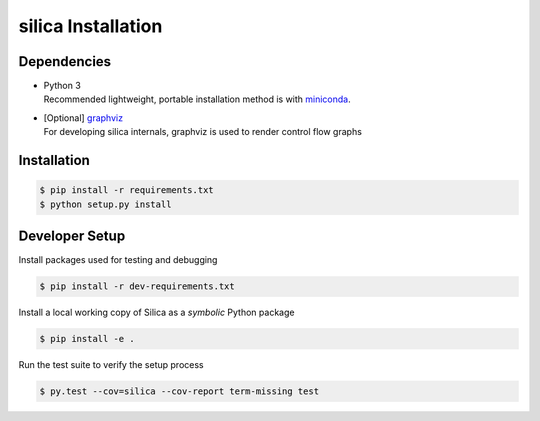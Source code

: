 .. install:

silica Installation
===================

Dependencies
------------
* | Python 3
  | Recommended lightweight, portable installation method is with 
    `miniconda <https://conda.io/miniconda.html>`_.
* | [Optional] `graphviz <http://www.graphviz.org/>`_
  | For developing silica internals, graphviz is used to render
    control flow graphs

Installation
------------

.. code-block:: shell

    $ pip install -r requirements.txt
    $ python setup.py install

Developer Setup
---------------
Install packages used for testing and debugging

.. code-block:: shell

    $ pip install -r dev-requirements.txt

Install a local working copy of Silica as a *symbolic* Python package

.. code-block:: shell

    $ pip install -e .

Run the test suite to verify the setup process

.. code-block:: shell

    $ py.test --cov=silica --cov-report term-missing test
